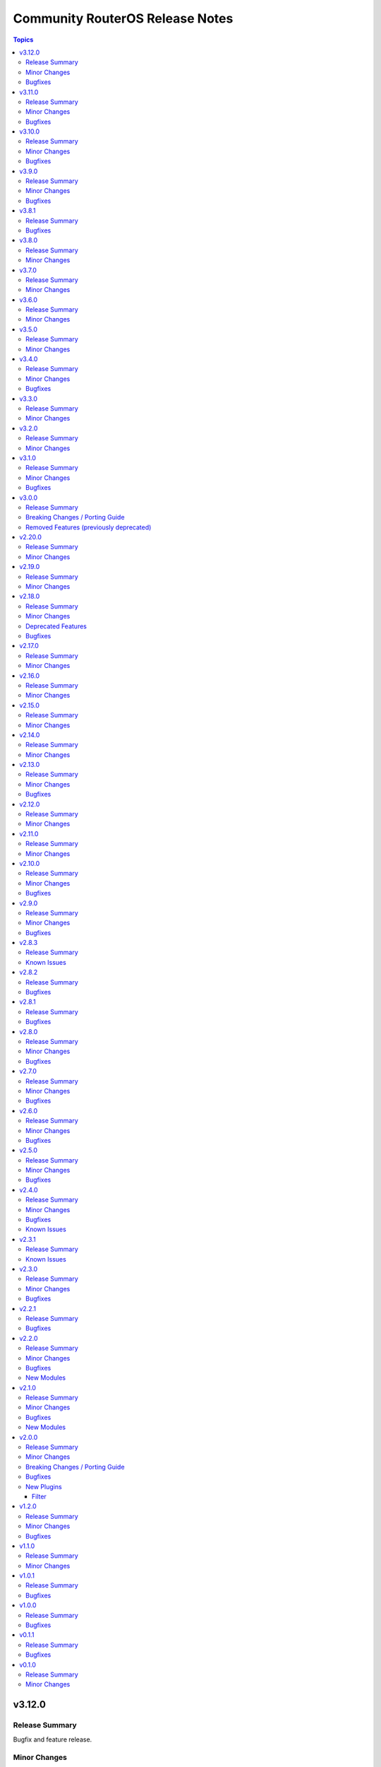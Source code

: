 ================================
Community RouterOS Release Notes
================================

.. contents:: Topics

v3.12.0
=======

Release Summary
---------------

Bugfix and feature release.

Minor Changes
-------------

- api_modify - add ``vrf`` for ``system logging action`` with a default of ``main`` for RouterOS 7.19 and newer (https://github.com/ansible-collections/community.routeros/pull/401).
- api_modify, api_info - field ``instance`` in ``routing bgp connection`` path is required, and ``router-id`` has been moved to ``routing bgp instance`` by RouterOS 7.20 and newer (https://github.com/ansible-collections/community.routeros/pull/404).
- api_modify, api_info - support for field ``new-priority`` in API path ``ipv6 firewall mangle``` (https://github.com/ansible-collections/community.routeros/pull/402).

Bugfixes
--------

- Avoid using ``ansible.module_utils.six`` to avoid deprecation warnings with ansible-core 2.20 (https://github.com/ansible-collections/community.routeros/pull/405).

v3.11.0
=======

Release Summary
---------------

Bugfix and feature release.

Minor Changes
-------------

- api_find_and_modify, api_modify - instead of comparing supplied values as-is to values retrieved from the API and converted to some types (int, bool) by librouteros, instead compare values by converting them to strings first, using similar conversion rules that librouteros uses (https://github.com/ansible-collections/community.routeros/issues/389, https://github.com/ansible-collections/community.routeros/issues/370, https://github.com/ansible-collections/community.routeros/issues/325, https://github.com/ansible-collections/community.routeros/issues/169, https://github.com/ansible-collections/community.routeros/pull/397).

Bugfixes
--------

- api - allow querying for keys containing ``id``, as long as the key itself is not ``id`` (https://github.com/ansible-collections/community.routeros/issues/396, https://github.com/ansible-collections/community.routeros/pull/398).

v3.10.0
=======

Release Summary
---------------

Bugfix and feature release.

Minor Changes
-------------

- api_info, api_modify - add ``show-at-cli-login`` property in ``system note`` (https://github.com/ansible-collections/community.routeros/pull/392).
- api_info, api_modify - set default value for ``include`` and ``exclude`` properties in ``system note`` to an empty string (https://github.com/ansible-collections/community.routeros/pull/394).

Bugfixes
--------

- api_facts - also report interfaces that are inferred only by reference by IP addresses.
  RouterOS's APIs have IPv4 and IPv6 addresses point at interfaces by their name, which can
  change over time and in-between API calls, such that interfaces may have been enumerated
  under another name, or not at all (for example when removed). Such interfaces are now reported
  under their new or temporary name and with a synthetic ``type`` property set to differentiate
  the more likely and positively confirmed removal case (with ``type: "ansible:unknown"``) from
  the unlikely and probably transient naming mismatch (with ``type: "ansible:mismatch"``).
  Previously, the api_facts module would have crashed with a ``KeyError`` exception
  (https://github.com/ansible-collections/community.routeros/pull/391).

v3.9.0
======

Release Summary
---------------

Bugfix and feature release.

Minor Changes
-------------

- api_info, api modify - add ``remote-log-format``, ``remote-protocol``, and ``event-delimiter`` to ``system logging action`` (https://github.com/ansible-collections/community.routeros/pull/381).
- api_info, api_modify - add ``disable-link-local-address`` and ``stale-neighbor-timeout`` fields to ``ipv6 settings`` (https://github.com/ansible-collections/community.routeros/pull/380).
- api_info, api_modify - adjust neighbor limit fields in ``ipv6 settings`` to match RouterOS 7.18 and newer (https://github.com/ansible-collections/community.routeros/pull/380).
- api_info, api_modify - set ``passthrough`` default in ``ip firewall mangle`` to ``true`` for RouterOS 7.19 and newer (https://github.com/ansible-collections/community.routeros/pull/382).
- api_info, api_modify - since RouterOS 7.17 VRF is supported for OVPN server. It now supports multiple entries, while ``api_modify`` so far only accepted a single entry. The ``interface ovpn-server server`` path now allows multiple entries on RouterOS 7.17 and newer (https://github.com/ansible-collections/community.routeros/pull/383).

Bugfixes
--------

- routeros terminal plugin - fix ``terminal_stdout_re`` pattern to handle long system identities when connecting to RouterOS through SSH (https://github.com/ansible-collections/community.routeros/pull/386).

v3.8.1
======

Release Summary
---------------

Bugfix release.

Bugfixes
--------

- facts and api_facts modules - prevent deprecation warnings when used with ansible-core 2.19 (https://github.com/ansible-collections/community.routeros/pull/384).

v3.8.0
======

Release Summary
---------------

Feature release.

Minor Changes
-------------

- api_info, api_modify - add ``interface ethernet switch port-isolation`` which is supported since RouterOS 6.43 (https://github.com/ansible-collections/community.routeros/pull/375).
- api_info, api_modify - add ``routing bfd configuration``. Officially stabilized BFD support for BGP and OSPF is available since RouterOS 7.11
  (https://github.com/ansible-collections/community.routeros/pull/375).
- api_modify, api_info - support API path ``ip ipsec mode-config`` (https://github.com/ansible-collections/community.routeros/pull/376).

v3.7.0
======

Release Summary
---------------

Feature release.

Minor Changes
-------------

- api_find_and_modify - allow to control whether ``dynamic`` and/or ``builtin`` entries are ignored with the new ``ignore_dynamic`` and ``ignore_builtin`` options (https://github.com/ansible-collections/community.routeros/issues/372, https://github.com/ansible-collections/community.routeros/pull/373).
- api_info, api_modify - add ``port-cost-mode`` to ``interface bridge`` which is supported since RouterOS 7.13 (https://github.com/ansible-collections/community.routeros/pull/371).

v3.6.0
======

Release Summary
---------------

Feature release.

Minor Changes
-------------

- api_info, api_modify - add ``mdns-repeat-ifaces`` to ``ip dns`` for RouterOS 7.16 and newer (https://github.com/ansible-collections/community.routeros/pull/358).
- api_info, api_modify - field name change in ``routing bgp connection`` path implemented by RouterOS 7.19 and newer (https://github.com/ansible-collections/community.routeros/pull/360).
- api_info, api_modify - rename ``is-responder`` property in ``interface wireguard peers`` to ``responder`` for RouterOS 7.17 and newer (https://github.com/ansible-collections/community.routeros/pull/364).

v3.5.0
======

Release Summary
---------------

Feature release.

Minor Changes
-------------

- api_info, api_modify - change default for ``/ip/cloud/ddns-enabled`` for RouterOS 7.17 and newer from ``yes`` to ``auto`` (https://github.com/ansible-collections/community.routeros/pull/350).

v3.4.0
======

Release Summary
---------------

Feature and bugfix release.

Minor Changes
-------------

- api_info, api_modify - add support for the ``ip dns forwarders`` path implemented by RouterOS 7.17 and newer (https://github.com/ansible-collections/community.routeros/pull/343).

Bugfixes
--------

- api_info, api_modify - remove the primary key ``action`` from the ``interface wifi provisioning`` path, since RouterOS also allows to create completely duplicate entries (https://github.com/ansible-collections/community.routeros/issues/344, https://github.com/ansible-collections/community.routeros/pull/345).

v3.3.0
======

Release Summary
---------------

Feature release.

Minor Changes
-------------

- api_info, api_modify - add missing attribute ``require-message-auth`` for the ``radius`` path which exists since RouterOS version 7.15 (https://github.com/ansible-collections/community.routeros/issues/338, https://github.com/ansible-collections/community.routeros/pull/339).
- api_info, api_modify - add the ``interface 6to4`` path. Used to manage IPv6 tunnels via tunnel-brokers like HE, where native IPv6 is not provided (https://github.com/ansible-collections/community.routeros/pull/342).
- api_info, api_modify - add the ``interface wireless access-list`` and ``interface wireless connect-list`` paths (https://github.com/ansible-collections/community.routeros/issues/284, https://github.com/ansible-collections/community.routeros/pull/340).
- api_info, api_modify - add the ``use-interface-duid`` option for ``ipv6 dhcp-client`` path. This option prevents issues with Fritzbox modems and routers, when using virtual interfaces (like VLANs) may create duplicated records in hosts config, this breaks original "expose-host" function. Also add the ``script``, ``custom-duid`` and ``validate-server-duid`` as backport from 7.15 version update (https://github.com/ansible-collections/community.routeros/pull/341).

v3.2.0
======

Release Summary
---------------

Feature release.

Minor Changes
-------------

- api_info, api_modify - add support for the ``routing filter community-list`` path implemented by RouterOS 7 and newer (https://github.com/ansible-collections/community.routeros/pull/331).

v3.1.0
======

Release Summary
---------------

Bugfix and feature release.

Minor Changes
-------------

- api_info, api_modify - add missing fields ``comment``, ``next-pool`` to ``ip pool`` path (https://github.com/ansible-collections/community.routeros/pull/327).

Bugfixes
--------

- api_info, api_modify - fields ``log`` and ``log-prefix`` in paths ``ip firewall filter``, ``ip firewall mangle``, ``ip firewall nat``, ``ip firewall raw`` now have the correct default values (https://github.com/ansible-collections/community.routeros/pull/324).

v3.0.0
======

Release Summary
---------------

Major release that drops support for End of Life Python versions and fixes check mode for community.routeros.command.

Breaking Changes / Porting Guide
--------------------------------

- command - the module no longer declares that it supports check mode (https://github.com/ansible-collections/community.routeros/pull/318).

Removed Features (previously deprecated)
----------------------------------------

- The collection no longer supports Ansible 2.9, ansible-base 2.10, ansible-core 2.11, ansible-core 2.12, ansible-core 2.13, and ansible-core 2.14. If you need to continue using End of Life versions of Ansible/ansible-base/ansible-core, please use community.routeros 2.x.y (https://github.com/ansible-collections/community.routeros/pull/318).

v2.20.0
=======

Release Summary
---------------

Feature release.

Minor Changes
-------------

- api_info, api_modify - add new parameters from the RouterOS 7.16 release (https://github.com/ansible-collections/community.routeros/pull/323).
- api_info, api_modify - add support ``interface l2tp-client`` configuration (https://github.com/ansible-collections/community.routeros/pull/322).
- api_info, api_modify - add support for the ``cpu-frequency``, ``memory-frequency``, ``preboot-etherboot`` and ``preboot-etherboot-server`` properties in ``system routerboard settings`` (https://github.com/ansible-collections/community.routeros/pull/320).
- api_info, api_modify - add support for the ``matching-type`` property in ``ip dhcp-server matcher`` introduced by RouterOS 7.16 (https://github.com/ansible-collections/community.routeros/pull/321).

v2.19.0
=======

Release Summary
---------------

Feature release.

Minor Changes
-------------

- api_info, api_modify - add support for the ``ip dns adlist`` path implemented by RouterOS 7.15 and newer (https://github.com/ansible-collections/community.routeros/pull/310).
- api_info, api_modify - add support for the ``mld-version`` and ``multicast-querier`` properties in ``interface bridge`` (https://github.com/ansible-collections/community.routeros/pull/315).
- api_info, api_modify - add support for the ``routing filter num-list`` path implemented by RouterOS 7 and newer (https://github.com/ansible-collections/community.routeros/pull/313).
- api_info, api_modify - add support for the ``routing igmp-proxy`` path (https://github.com/ansible-collections/community.routeros/pull/309).
- api_modify, api_info - add read-only ``default`` field to ``snmp community`` (https://github.com/ansible-collections/community.routeros/pull/311).

v2.18.0
=======

Release Summary
---------------

Feature release.

Minor Changes
-------------

- api_info - allow to restrict the output by limiting fields to specific values with the new ``restrict`` option (https://github.com/ansible-collections/community.routeros/pull/305).
- api_info, api_modify - add support for the ``ip dhcp-server matcher`` path (https://github.com/ansible-collections/community.routeros/pull/300).
- api_info, api_modify - add support for the ``ipv6 nd prefix`` path (https://github.com/ansible-collections/community.routeros/pull/303).
- api_info, api_modify - add support for the ``name`` and ``is-responder`` properties under the ``interface wireguard peers`` path introduced in RouterOS 7.15 (https://github.com/ansible-collections/community.routeros/pull/304).
- api_info, api_modify - add support for the ``routing ospf static-neighbor`` path in RouterOS 7 (https://github.com/ansible-collections/community.routeros/pull/302).
- api_info, api_modify - set default for ``force`` in ``ip dhcp-server option`` to an explicit ``false`` (https://github.com/ansible-collections/community.routeros/pull/300).
- api_modify - allow to restrict what is updated by limiting fields to specific values with the new ``restrict`` option (https://github.com/ansible-collections/community.routeros/pull/305).

Deprecated Features
-------------------

- The collection deprecates support for all Ansible/ansible-base/ansible-core versions that are currently End of Life, `according to the ansible-core support matrix <https://docs.ansible.com/ansible-core/devel/reference_appendices/release_and_maintenance.html#ansible-core-support-matrix>`__. This means that the next major release of the collection will no longer support Ansible 2.9, ansible-base 2.10, ansible-core 2.11, ansible-core 2.12, ansible-core 2.13, and ansible-core 2.14.

Bugfixes
--------

- api_modify, api_info - change the default of ``ingress-filtering`` in paths ``interface bridge`` and ``interface bridge port`` back to ``false`` for RouterOS before version 7 (https://github.com/ansible-collections/community.routeros/pull/305).

v2.17.0
=======

Release Summary
---------------

Feature release.

Minor Changes
-------------

- api_info, api_modify - add ``system health settings`` path (https://github.com/ansible-collections/community.routeros/pull/294).
- api_info, api_modify - add missing path ``/system resource irq rps`` (https://github.com/ansible-collections/community.routeros/pull/295).
- api_info, api_modify - add parameter ``host-key-type`` for ``ip ssh`` path (https://github.com/ansible-collections/community.routeros/issues/280, https://github.com/ansible-collections/community.routeros/pull/297).

v2.16.0
=======

Release Summary
---------------

Feature release.

Minor Changes
-------------

- api_info, api_modify - add missing path ``/ppp secret`` (https://github.com/ansible-collections/community.routeros/pull/286).
- api_info, api_modify - minor changes ``/interface ethernet`` path fields (https://github.com/ansible-collections/community.routeros/pull/288).

v2.15.0
=======

Release Summary
---------------

Feature release.

Minor Changes
-------------

- api_info, api_modify - Add RouterOS 7.x support to ``/mpls ldp`` path (https://github.com/ansible-collections/community.routeros/pull/271).
- api_info, api_modify - add ``/ip route rule`` path for RouterOS 6.x (https://github.com/ansible-collections/community.routeros/pull/278).
- api_info, api_modify - add ``/routing filter`` path for RouterOS 6.x (https://github.com/ansible-collections/community.routeros/pull/279).
- api_info, api_modify - add default value for ``from-pool`` field in ``/ipv6 address`` (https://github.com/ansible-collections/community.routeros/pull/270).
- api_info, api_modify - add missing path ``/interface pppoe-server server`` (https://github.com/ansible-collections/community.routeros/pull/273).
- api_info, api_modify - add missing path ``/ip dhcp-relay`` (https://github.com/ansible-collections/community.routeros/pull/276).
- api_info, api_modify - add missing path ``/queue simple`` (https://github.com/ansible-collections/community.routeros/pull/269).
- api_info, api_modify - add missing path ``/queue type`` (https://github.com/ansible-collections/community.routeros/pull/274).
- api_info, api_modify - add missing paths ``/routing bgp aggregate``, ``/routing bgp network`` and ``/routing bgp peer`` (https://github.com/ansible-collections/community.routeros/pull/277).
- api_info, api_modify - add support for paths ``/mpls interface``, ``/mpls ldp accept-filter``, ``/mpls ldp advertise-filter`` and ``mpls ldp interface`` (https://github.com/ansible-collections/community.routeros/pull/272).

v2.14.0
=======

Release Summary
---------------

Feature release.

Minor Changes
-------------

- api_info, api_modify - add read-only fields ``installed-version``, ``latest-version`` and ``status`` in ``system package update`` (https://github.com/ansible-collections/community.routeros/pull/263).
- api_info, api_modify - added support for ``interface wifi`` and its sub-paths (https://github.com/ansible-collections/community.routeros/pull/266).
- api_info, api_modify - remove default value for read-only ``running`` field in ``interface wireless`` (https://github.com/ansible-collections/community.routeros/pull/264).

v2.13.0
=======

Release Summary
---------------

Bugfix and feature release.

Minor Changes
-------------

- api_info, api_modify - make path ``user group`` modifiable and add ``comment`` attribute (https://github.com/ansible-collections/community.routeros/issues/256, https://github.com/ansible-collections/community.routeros/pull/257).
- api_modify, api_info - add support for the ``ip vrf`` path in RouterOS 7  (https://github.com/ansible-collections/community.routeros/pull/259)

Bugfixes
--------

- facts - fix date not getting removed for idempotent config export (https://github.com/ansible-collections/community.routeros/pull/262).

v2.12.0
=======

Release Summary
---------------

Feature release.

Minor Changes
-------------

- api_info, api_modify - add ``interface ovpn-client`` path (https://github.com/ansible-collections/community.routeros/issues/242, https://github.com/ansible-collections/community.routeros/pull/244).
- api_info, api_modify - add ``radius`` path (https://github.com/ansible-collections/community.routeros/issues/241, https://github.com/ansible-collections/community.routeros/pull/245).
- api_info, api_modify - add ``routing rule`` path (https://github.com/ansible-collections/community.routeros/issues/162, https://github.com/ansible-collections/community.routeros/pull/246).
- api_info, api_modify - add missing path ``routing bgp template`` (https://github.com/ansible-collections/community.routeros/pull/243).
- api_info, api_modify - add support for the ``tx-power`` attribute in ``interface wireless`` (https://github.com/ansible-collections/community.routeros/pull/239).
- api_info, api_modify - removed ``host`` primary key in ``tool netwatch`` path (https://github.com/ansible-collections/community.routeros/pull/248).
- api_modify, api_info - added support for ``interface wifiwave2`` (https://github.com/ansible-collections/community.routeros/pull/226).

v2.11.0
=======

Release Summary
---------------

Feature and bugfix release.

Minor Changes
-------------

- api_info, api_modify - add missing DoH parameters ``doh-max-concurrent-queries``, ``doh-max-server-connections``, and ``doh-timeout`` to the ``ip dns`` path (https://github.com/ansible-collections/community.routeros/issues/230, https://github.com/ansible-collections/community.routeros/pull/235)
- api_info, api_modify - add missing parameters ``address-list``, ``address-list-timeout``, ``randomise-ports``, and ``realm`` to subpaths of the ``ip firewall`` path (https://github.com/ansible-collections/community.routeros/issues/236, https://github.com/ansible-collections/community.routeros/pull/237).
- api_info, api_modify - mark the ``interface wireless`` parameter ``running`` as read-only (https://github.com/ansible-collections/community.routeros/pull/233).
- api_info, api_modify - set the default value to ``false`` for the  ``disabled`` parameter in some more paths where it can be seen in the documentation (https://github.com/ansible-collections/community.routeros/pull/237).
- api_modify - add missing ``comment`` attribute to ``/routing id`` (https://github.com/ansible-collections/community.routeros/pull/234).
- api_modify - add missing attributes to the ``routing bgp connection`` path (https://github.com/ansible-collections/community.routeros/pull/234).
- api_modify - add versioning to the ``/tool e-mail`` path (RouterOS 7.12 release) (https://github.com/ansible-collections/community.routeros/pull/234).
- api_modify - make ``/ip traffic-flow target`` a multiple value attribute (https://github.com/ansible-collections/community.routeros/pull/234).

v2.10.0
=======

Release Summary
---------------

Bugfix and feature release.

Minor Changes
-------------

- api_info - add new ``include_read_only`` option to select behavior for read-only values. By default these are not returned (https://github.com/ansible-collections/community.routeros/pull/213).
- api_info, api_modify - add support for ``address-list`` and ``match-subdomain`` introduced by RouterOS 7.7 in the ``ip dns static`` path (https://github.com/ansible-collections/community.routeros/pull/197).
- api_info, api_modify - add support for ``user``, ``time`` and ``gmt-offset`` under the ``system clock`` path (https://github.com/ansible-collections/community.routeros/pull/210).
- api_info, api_modify - add support for the ``interface ppp-client`` path (https://github.com/ansible-collections/community.routeros/pull/199).
- api_info, api_modify - add support for the ``interface wireless`` path (https://github.com/ansible-collections/community.routeros/pull/195).
- api_info, api_modify - add support for the ``iot modbus`` path (https://github.com/ansible-collections/community.routeros/pull/205).
- api_info, api_modify - add support for the ``ip dhcp-server option`` and ``ip dhcp-server option sets`` paths (https://github.com/ansible-collections/community.routeros/pull/223).
- api_info, api_modify - add support for the ``ip upnp interfaces``, ``tool graphing interface``, ``tool graphing resource`` paths (https://github.com/ansible-collections/community.routeros/pull/227).
- api_info, api_modify - add support for the ``ipv6 firewall nat`` path (https://github.com/ansible-collections/community.routeros/pull/204).
- api_info, api_modify - add support for the ``mode`` property in ``ip neighbor discovery-settings`` introduced in RouterOS 7.7 (https://github.com/ansible-collections/community.routeros/pull/198).
- api_info, api_modify - add support for the ``port remote-access`` path (https://github.com/ansible-collections/community.routeros/pull/224).
- api_info, api_modify - add support for the ``routing filter rule`` and ``routing filter select-rule`` paths (https://github.com/ansible-collections/community.routeros/pull/200).
- api_info, api_modify - add support for the ``routing table`` path in RouterOS 7 (https://github.com/ansible-collections/community.routeros/pull/215).
- api_info, api_modify - add support for the ``tool netwatch`` path in RouterOS 7 (https://github.com/ansible-collections/community.routeros/pull/216).
- api_info, api_modify - add support for the ``user settings`` path (https://github.com/ansible-collections/community.routeros/pull/201).
- api_info, api_modify - add support for the ``user`` path (https://github.com/ansible-collections/community.routeros/pull/211).
- api_info, api_modify - finalize fields for the ``interface wireless security-profiles`` path and enable it (https://github.com/ansible-collections/community.routeros/pull/203).
- api_info, api_modify - finalize fields for the ``ppp profile`` path and enable it (https://github.com/ansible-collections/community.routeros/pull/217).
- api_modify - add new ``handle_read_only`` and ``handle_write_only`` options to handle the module's behavior for read-only and write-only fields (https://github.com/ansible-collections/community.routeros/pull/213).
- api_modify, api_info - support API paths ``routing id``, ``routing bgp connection`` (https://github.com/ansible-collections/community.routeros/pull/220).

Bugfixes
--------

- api_info, api_modify - in the ``snmp`` path, ensure that ``engine-id-suffix`` is only available on RouterOS 7.10+, and that ``engine-id`` is read-only on RouterOS 7.10+ (https://github.com/ansible-collections/community.routeros/issues/208, https://github.com/ansible-collections/community.routeros/pull/218).

v2.9.0
======

Release Summary
---------------

Bugfix and feature release.

Minor Changes
-------------

- api_info, api_modify - add path ``caps-man channel`` and enable path ``caps-man manager interface`` (https://github.com/ansible-collections/community.routeros/issues/193, https://github.com/ansible-collections/community.routeros/pull/194).
- api_info, api_modify - add path ``ip traffic-flow target`` (https://github.com/ansible-collections/community.routeros/issues/191, https://github.com/ansible-collections/community.routeros/pull/192).

Bugfixes
--------

- api_modify, api_info - add missing parameter ``engine-id-suffix`` for the ``snmp`` path (https://github.com/ansible-collections/community.routeros/issues/189, https://github.com/ansible-collections/community.routeros/pull/190).

v2.8.3
======

Release Summary
---------------

Maintenance release with updated documentation.

From this version on, community.routeros is using the new `Ansible semantic markup
<https://docs.ansible.com/ansible/devel/dev_guide/developing_modules_documenting.html#semantic-markup-within-module-documentation>`__
in its documentation. If you look at documentation with the ansible-doc CLI tool
from ansible-core before 2.15, please note that it does not render the markup
correctly. You should be still able to read it in most cases, but you need
ansible-core 2.15 or later to see it as it is intended. Alternatively you can
look at `the devel docsite <https://docs.ansible.com/ansible/devel/collections/community/routeros/>`__
for the rendered HTML version of the documentation of the latest release.

Known Issues
------------

- Ansible markup will show up in raw form on ansible-doc text output for ansible-core before 2.15. If you have trouble deciphering the documentation markup, please upgrade to ansible-core 2.15 (or newer), or read the HTML documentation on https://docs.ansible.com/ansible/devel/collections/community/routeros/.

v2.8.2
======

Release Summary
---------------

Bugfix release.

Bugfixes
--------

- api_modify, api_info - add missing parameter ``tls`` for the ``tool e-mail`` path (https://github.com/ansible-collections/community.routeros/issues/179, https://github.com/ansible-collections/community.routeros/pull/180).

v2.8.1
======

Release Summary
---------------

Bugfix release.

Bugfixes
--------

- facts - do not crash in CLI output preprocessing in unexpected situations during line unwrapping (https://github.com/ansible-collections/community.routeros/issues/170, https://github.com/ansible-collections/community.routeros/pull/177).

v2.8.0
======

Release Summary
---------------

Bugfix and feature release.

Minor Changes
-------------

- api_modify - adapt data for API paths ``ip dhcp-server network`` (https://github.com/ansible-collections/community.routeros/pull/156).
- api_modify - add support for API path ``snmp community`` (https://github.com/ansible-collections/community.routeros/pull/159).
- api_modify - add support for ``trap-interfaces`` in API path ``snmp`` (https://github.com/ansible-collections/community.routeros/pull/159).
- api_modify - add support to disable IPv6 in API paths ``ipv6 settings`` (https://github.com/ansible-collections/community.routeros/pull/158).
- api_modify - support API paths ``ip firewall layer7-protocol`` (https://github.com/ansible-collections/community.routeros/pull/153).
- command - workaround for extra characters in stdout in RouterOS versions between 6.49 and 7.1.5 (https://github.com/ansible-collections/community.routeros/issues/62, https://github.com/ansible-collections/community.routeros/pull/161).

Bugfixes
--------

- api_info, api_modify - fix default and remove behavior for ``dhcp-options`` in path ``ip dhcp-client`` (https://github.com/ansible-collections/community.routeros/issues/148, https://github.com/ansible-collections/community.routeros/pull/154).
- api_modify - fix handling of disabled keys on creation (https://github.com/ansible-collections/community.routeros/pull/154).
- various plugins and modules - remove unnecessary imports (https://github.com/ansible-collections/community.routeros/pull/149).

v2.7.0
======

Release Summary
---------------

Bugfix and feature release.

Minor Changes
-------------

- api_modify, api_info - support API paths ``ip arp``, ``ip firewall raw``, ``ipv6 firewall raw`` (https://github.com/ansible-collections/community.routeros/pull/144).

Bugfixes
--------

- api_modify, api_info - defaults corrected for fields in ``interface wireguard peers`` API path (https://github.com/ansible-collections/community.routeros/pull/144).

v2.6.0
======

Release Summary
---------------

Regular bugfix and feature release.

Minor Changes
-------------

- api_modify, api_info - add field ``regexp`` to ``ip dns static`` (https://github.com/ansible-collections/community.routeros/issues/141).
- api_modify, api_info - support API paths ``interface wireguard``, ``interface wireguard peers`` (https://github.com/ansible-collections/community.routeros/pull/143).

Bugfixes
--------

- api_modify - do not use ``name`` as a unique key in ``ip dns static`` (https://github.com/ansible-collections/community.routeros/issues/141).
- api_modify, api_info - do not crash if router contains ``regexp`` DNS entries in ``ip dns static`` (https://github.com/ansible-collections/community.routeros/issues/141).

v2.5.0
======

Release Summary
---------------

Feature and bugfix release.

Minor Changes
-------------

- api_info, api_modify - support API paths ``interface ethernet poe``, ``interface gre6``, ``interface vrrp`` and also support all previously missing fields of entries in ``ip dhcp-server`` (https://github.com/ansible-collections/community.routeros/pull/137).

Bugfixes
--------

- api_modify - ``address-pool`` field of entries in API path ``ip dhcp-server`` is not required anymore (https://github.com/ansible-collections/community.routeros/pull/137).

v2.4.0
======

Release Summary
---------------

Feature release improving the ``api*`` modules.

Minor Changes
-------------

- api* modules - Add new option ``force_no_cert`` to connect with ADH ciphers (https://github.com/ansible-collections/community.routeros/pull/124).
- api_info - new parameter ``include_builtin`` which allows to include "builtin" entries that are automatically generated by ROS and cannot be modified by the user (https://github.com/ansible-collections/community.routeros/pull/130).
- api_modify, api_info - support API paths - ``interface bonding``, ``interface bridge mlag``, ``ipv6 firewall mangle``, ``ipv6 nd``, ``system scheduler``, ``system script``, ``system ups`` (https://github.com/ansible-collections/community.routeros/pull/133).
- api_modify, api_info - support API paths ``caps-man access-list``, ``caps-man configuration``, ``caps-man datapath``, ``caps-man manager``, ``caps-man provisioning``, ``caps-man security`` (https://github.com/ansible-collections/community.routeros/pull/126).
- api_modify, api_info - support API paths ``interface list`` and ``interface list member`` (https://github.com/ansible-collections/community.routeros/pull/120).
- api_modify, api_info - support API paths ``interface pppoe-client``, ``interface vlan``, ``interface bridge``, ``interface bridge vlan`` (https://github.com/ansible-collections/community.routeros/pull/125).
- api_modify, api_info - support API paths ``ip ipsec identity``, ``ip ipsec peer``, ``ip ipsec policy``, ``ip ipsec profile``, ``ip ipsec proposal`` (https://github.com/ansible-collections/community.routeros/pull/129).
- api_modify, api_info - support API paths ``ip route`` and ``ip route vrf`` (https://github.com/ansible-collections/community.routeros/pull/123).
- api_modify, api_info - support API paths ``ipv6 address``, ``ipv6 dhcp-server``, ``ipv6 dhcp-server option``, ``ipv6 route``, ``queue tree``, ``routing ospf area``, ``routing ospf area range``, ``routing ospf instance``, ``routing ospf interface-template``, ``routing pimsm instance``, ``routing pimsm interface-template`` (https://github.com/ansible-collections/community.routeros/pull/131).
- api_modify, api_info - support API paths ``system logging``, ``system logging action`` (https://github.com/ansible-collections/community.routeros/pull/127).
- api_modify, api_info - support field ``hw-offload`` for path ``ip firewall filter`` (https://github.com/ansible-collections/community.routeros/pull/121).
- api_modify, api_info - support fields ``address-list``, ``address-list-timeout``, ``connection-bytes``, ``connection-limit``, ``connection-mark``, ``connection-rate``, ``connection-type``, ``content``, ``disabled``, ``dscp``, ``dst-address-list``, ``dst-address-type``, ``dst-limit``, ``fragment``, ``hotspot``, ``icmp-options``, ``in-bridge-port``, ``in-bridge-port-list``, ``ingress-priority``, ``ipsec-policy``, ``ipv4-options``, ``jump-target``, ``layer7-protocol``, ``limit``, ``log``, ``log-prefix``, ``nth``, ``out-bridge-port``, ``out-bridge-port-list``, ``packet-mark``, ``packet-size``, ``per-connection-classifier``, ``port``, ``priority``, ``psd``, ``random``, ``realm``, ``routing-mark``, ``same-not-by-dst``, ``src-address``, ``src-address-list``, ``src-address-type``, ``src-mac-address``, ``src-port``, ``tcp-mss``, ``time``, ``tls-host``, ``ttl`` in ``ip firewall nat`` path (https://github.com/ansible-collections/community.routeros/pull/133).
- api_modify, api_info - support fields ``combo-mode``, ``comment``, ``fec-mode``, ``mdix-enable``, ``poe-out``, ``poe-priority``, ``poe-voltage``, ``power-cycle-interval``, ``power-cycle-ping-address``, ``power-cycle-ping-enabled``, ``power-cycle-ping-timeout`` for path ``interface ethernet`` (https://github.com/ansible-collections/community.routeros/pull/121).
- api_modify, api_info - support fields ``jump-target``, ``reject-with`` in ``ip firewall filter`` API path, field ``comment`` in ``ip firwall address-list`` API path, field ``jump-target`` in ``ip firewall mangle`` API path, field ``comment`` in ``ipv6 firewall address-list`` API path, fields ``jump-target``, ``reject-with`` in ``ipv6 firewall filter`` API path (https://github.com/ansible-collections/community.routeros/pull/133).
- api_modify, api_info - support for API fields that can be disabled and have default value at the same time, support API paths ``interface gre``, ``interface eoip`` (https://github.com/ansible-collections/community.routeros/pull/128).
- api_modify, api_info - support for fields ``blackhole``, ``pref-src``, ``routing-table``, ``suppress-hw-offload``, ``type``, ``vrf-interface`` in ``ip route`` path (https://github.com/ansible-collections/community.routeros/pull/131).
- api_modify, api_info - support paths ``system ntp client servers`` and ``system ntp server`` available in ROS7, as well as new fields ``servers``, ``mode``, and ``vrf`` for ``system ntp client`` (https://github.com/ansible-collections/community.routeros/pull/122).

Bugfixes
--------

- api_modify - ``ip route`` entry can be defined without the need of ``gateway`` field, which is correct for unreachable/blackhole type of routes (https://github.com/ansible-collections/community.routeros/pull/131).
- api_modify - ``queue interface`` path works now (https://github.com/ansible-collections/community.routeros/pull/131).
- api_modify, api_info - removed wrong field ``dynamic`` from API path ``ipv6 firewall address-list`` (https://github.com/ansible-collections/community.routeros/pull/133).
- api_modify, api_info - the default of the field ``ingress-filtering`` in ``interface bridge port`` is now ``true``, which is the default in ROS (https://github.com/ansible-collections/community.routeros/pull/125).
- command, facts - commands do not timeout in safe mode anymore (https://github.com/ansible-collections/community.routeros/pull/134).

Known Issues
------------

- api_modify - when limits for entries in ``queue tree`` are defined as human readable - for example ``25M`` -, the configuration will be correctly set in ROS, but the module will indicate the item is changed on every run even when there was no change done. This is caused by the ROS API which returns the number in bytes - for example ``25000000`` (which is inconsistent with the CLI behavior). In order to mitigate that, the limits have to be defined in bytes (those will still appear as human readable in the ROS CLI) (https://github.com/ansible-collections/community.routeros/pull/131).
- api_modify, api_info - ``routing ospf area``, ``routing ospf area range``, ``routing ospf instance``, ``routing ospf interface-template`` paths are not fully implemented for ROS6 due to the significant changes between ROS6 and ROS7 (https://github.com/ansible-collections/community.routeros/pull/131).

v2.3.1
======

Release Summary
---------------

Maintenance release with improved documentation.

Known Issues
------------

- The ``community.routeros.command`` module claims to support check mode. Since it cannot judge whether the commands executed modify state or not, this behavior is incorrect. Since this potentially breaks existing playbooks, we will not change this behavior until community.routeros 3.0.0.

v2.3.0
======

Release Summary
---------------

Feature and bugfix release.

Minor Changes
-------------

- The collection repository conforms to the `REUSE specification <https://reuse.software/spec/>`__ except for the changelog fragments (https://github.com/ansible-collections/community.routeros/pull/108).
- api* modules - added ``timeout`` parameter (https://github.com/ansible-collections/community.routeros/pull/109).
- api_modify, api_info - support API path ``ip firewall mangle`` (https://github.com/ansible-collections/community.routeros/pull/110).

Bugfixes
--------

- api_modify, api_info - make API path ``ip dhcp-server`` support ``script``, and ``ip firewall nat`` support ``in-interface`` and ``in-interface-list`` (https://github.com/ansible-collections/community.routeros/pull/110).

v2.2.1
======

Release Summary
---------------

Bugfix release.

Bugfixes
--------

- api_modify, api_info - make API path ``ip dhcp-server lease`` support ``server=all`` (https://github.com/ansible-collections/community.routeros/issues/104, https://github.com/ansible-collections/community.routeros/pull/107).
- api_modify, api_info - make API path ``ip dhcp-server network`` support missing options ``boot-file-name``, ``dhcp-option-set``, ``dns-none``, ``domain``, and ``next-server`` (https://github.com/ansible-collections/community.routeros/issues/104, https://github.com/ansible-collections/community.routeros/pull/106).

v2.2.0
======

Release Summary
---------------

New feature release.

Minor Changes
-------------

- All software licenses are now in the ``LICENSES/`` directory of the collection root. Moreover, ``SPDX-License-Identifier:`` is used to declare the applicable license for every file that is not automatically generated (https://github.com/ansible-collections/community.routeros/pull/101).

Bugfixes
--------

- Include ``LICENSES/BSD-2-Clause.txt`` file for the ``routeros`` module utils (https://github.com/ansible-collections/community.routeros/pull/101).

New Modules
-----------

- community.routeros.api_info - Retrieve information from API
- community.routeros.api_modify - Modify data at paths with API

v2.1.0
======

Release Summary
---------------

Feature and bugfix release with new modules.

Minor Changes
-------------

- Added a ``community.routeros.api`` module defaults group. Use with ``group/community.routeros.api`` to provide options for all API-based modules (https://github.com/ansible-collections/community.routeros/pull/89).
- Prepare collection for inclusion in an Execution Environment by declaring its dependencies (https://github.com/ansible-collections/community.routeros/pull/83).
- api - add new option ``extended query`` more complex queries against RouterOS API (https://github.com/ansible-collections/community.routeros/pull/63).
- api - update ``query`` to accept symbolic parameters (https://github.com/ansible-collections/community.routeros/pull/63).
- api* modules - allow to set an encoding other than the default ASCII for communicating with the API (https://github.com/ansible-collections/community.routeros/pull/95).

Bugfixes
--------

- query - fix query function check for ``.id`` vs. ``id`` arguments to not conflict with routeros arguments like ``identity`` (https://github.com/ansible-collections/community.routeros/pull/68, https://github.com/ansible-collections/community.routeros/issues/67).
- quoting and unquoting filter plugins, api module - handle the escape sequence ``\_`` correctly as escaping a space and not an underscore (https://github.com/ansible-collections/community.routeros/pull/89).

New Modules
-----------

- community.routeros.api_facts - Collect facts from remote devices running MikroTik RouterOS using the API
- community.routeros.api_find_and_modify - Find and modify information using the API

v2.0.0
======

Release Summary
---------------

A new major release with breaking changes in the behavior of ``community.routeros.api`` and ``community.routeros.command``.

Minor Changes
-------------

- api - make validation of ``WHERE`` for ``query`` more strict (https://github.com/ansible-collections/community.routeros/pull/53).
- command - the ``commands`` and ``wait_for`` options now convert the list elements to strings (https://github.com/ansible-collections/community.routeros/pull/55).
- facts - the ``gather_subset`` option now converts the list elements to strings (https://github.com/ansible-collections/community.routeros/pull/55).

Breaking Changes / Porting Guide
--------------------------------

- api - due to a programming error, the module never failed on errors. This has now been fixed. If you are relying on the module not failing in case of idempotent commands (resulting in errors like ``failure: already have such address``), you need to adjust your roles/playbooks. We suggest to use ``failed_when`` to accept failure in specific circumstances, for example ``failed_when: "'failure: already have ' in result.msg[0]"`` (https://github.com/ansible-collections/community.routeros/pull/39).
- api - splitting commands no longer uses a naive split by whitespace, but a more RouterOS CLI compatible splitting algorithm (https://github.com/ansible-collections/community.routeros/pull/45).
- command - the module now always indicates that a change happens. If this is not correct, please use ``changed_when`` to determine the correct changed status for a task (https://github.com/ansible-collections/community.routeros/pull/50).

Bugfixes
--------

- api - improve splitting of ``WHERE`` queries (https://github.com/ansible-collections/community.routeros/pull/47).
- api - when converting result lists to dictionaries, no longer removes second ``=`` and text following that if present (https://github.com/ansible-collections/community.routeros/pull/47).
- routeros cliconf plugin - adjust function signature that was modified in Ansible after creation of this plugin (https://github.com/ansible-collections/community.routeros/pull/43).

New Plugins
-----------

Filter
~~~~~~

- community.routeros.join - Join a list of arguments to a command
- community.routeros.list_to_dict - Convert a list of arguments to a list of dictionary
- community.routeros.quote_argument - Quote an argument
- community.routeros.quote_argument_value - Quote an argument value
- community.routeros.split - Split a command into arguments

v1.2.0
======

Release Summary
---------------

Bugfix and feature release.

Minor Changes
-------------

- Avoid internal ansible-core module_utils in favor of equivalent public API available since at least Ansible 2.9 (https://github.com/ansible-collections/community.routeros/pull/38).
- api - add options ``validate_certs`` (default value ``true``), ``validate_cert_hostname`` (default value ``false``), and ``ca_path`` to control certificate validation (https://github.com/ansible-collections/community.routeros/pull/37).
- api - rename option ``ssl`` to ``tls``, and keep the old name as an alias (https://github.com/ansible-collections/community.routeros/pull/37).
- fact - add fact ``ansible_net_config_nonverbose`` to get idempotent config (no date, no verbose) (https://github.com/ansible-collections/community.routeros/pull/23).

Bugfixes
--------

- api - when using TLS/SSL, remove explicit cipher configuration to insecure values, which also makes it impossible to connect to newer RouterOS versions (https://github.com/ansible-collections/community.routeros/pull/34).

v1.1.0
======

Release Summary
---------------

This release allow dashes in usernames for SSH-based modules.

Minor Changes
-------------

- command - added support for a dash (``-``) in username (https://github.com/ansible-collections/community.routeros/pull/18).
- facts - added support for a dash (``-``) in username (https://github.com/ansible-collections/community.routeros/pull/18).

v1.0.1
======

Release Summary
---------------

Maintenance release with a bugfix for ``api``.

Bugfixes
--------

- api - remove ``id to .id`` as default requirement which conflicts with RouterOS ``id`` configuration parameter (https://github.com/ansible-collections/community.routeros/pull/15).

v1.0.0
======

Release Summary
---------------

This is the first production (non-prerelease) release of ``community.routeros``.

Bugfixes
--------

- routeros terminal plugin - allow slashes in hostnames for terminal detection. Without this, slashes in hostnames will result in connection timeouts (https://github.com/ansible-collections/community.network/pull/138).

v0.1.1
======

Release Summary
---------------

Small improvements and bugfixes over the initial release.

Bugfixes
--------

- api - fix crash when the ``ssl`` parameter is used (https://github.com/ansible-collections/community.routeros/pull/3).

v0.1.0
======

Release Summary
---------------

The ``community.routeros`` continues the work on the Ansible RouterOS modules from their state in ``community.network`` 1.2.0. The changes listed here are thus relative to the modules ``community.network.routeros_*``.

Minor Changes
-------------

- facts - now also collecting data about BGP and OSPF (https://github.com/ansible-collections/community.network/pull/101).
- facts - set configuration export on to verbose, for full configuration export (https://github.com/ansible-collections/community.network/pull/104).
